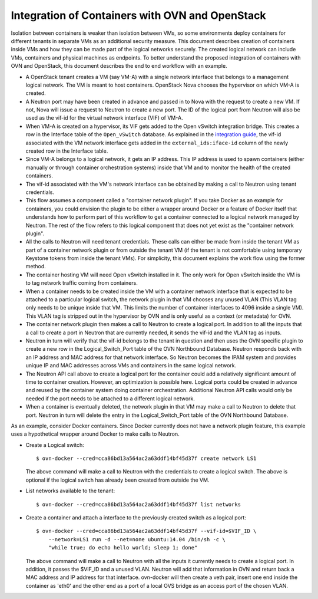 ..
      Licensed under the Apache License, Version 2.0 (the "License"); you may
      not use this file except in compliance with the License. You may obtain
      a copy of the License at

          http://www.apache.org/licenses/LICENSE-2.0

      Unless required by applicable law or agreed to in writing, software
      distributed under the License is distributed on an "AS IS" BASIS, WITHOUT
      WARRANTIES OR CONDITIONS OF ANY KIND, either express or implied. See the
      License for the specific language governing permissions and limitations
      under the License.

      Convention for heading levels in Open vSwitch documentation:

      =======  Heading 0 (reserved for the title in a document)
      -------  Heading 1
      ~~~~~~~  Heading 2
      +++++++  Heading 3
      '''''''  Heading 4

      Avoid deeper levels because they do not render well.

================================================
Integration of Containers with OVN and OpenStack
================================================

Isolation between containers is weaker than isolation between VMs, so some
environments deploy containers for different tenants in separate VMs as an
additional security measure.  This document describes creation of containers
inside VMs and how they can be made part of the logical networks securely.  The
created logical network can include VMs, containers and physical machines as
endpoints.  To better understand the proposed integration of containers with
OVN and OpenStack, this document describes the end to end workflow with an
example.

* A OpenStack tenant creates a VM (say VM-A) with a single network interface
  that belongs to a management logical network.  The VM is meant to host
  containers.  OpenStack Nova chooses the hypervisor on which VM-A is created.

* A Neutron port may have been created in advance and passed in to Nova with
  the request to create a new VM.  If not, Nova will issue a request to Neutron
  to create a new port.  The ID of the logical port from Neutron will also be
  used as the vif-id for the virtual network interface (VIF) of VM-A.

* When VM-A is created on a hypervisor, its VIF gets added to the Open vSwitch
  integration bridge.  This creates a row in the Interface table of the
  ``Open_vSwitch`` database.  As explained in the `integration guide
  <IntegrationGuide.rst>`__, the vif-id associated with the VM network
  interface gets added in the ``external_ids:iface-id`` column of the newly
  created row in the Interface table.

* Since VM-A belongs to a logical network, it gets an IP address.  This IP
  address is used to spawn containers (either manually or through container
  orchestration systems) inside that VM and to monitor the health of the
  created containers.

* The vif-id associated with the VM's network interface can be obtained by
  making a call to Neutron using tenant credentials.

* This flow assumes a component called a "container network plugin".  If you
  take Docker as an example for containers, you could envision the plugin to be
  either a wrapper around Docker or a feature of Docker itself that understands
  how to perform part of this workflow to get a container connected to a
  logical network managed by Neutron.  The rest of the flow refers to this
  logical component that does not yet exist as the "container network plugin".

* All the calls to Neutron will need tenant credentials.  These calls can
  either be made from inside the tenant VM as part of a container network
  plugin or from outside the tenant VM (if the tenant is not comfortable using
  temporary Keystone tokens from inside the tenant VMs).  For simplicity, this
  document explains the work flow using the former method.

* The container hosting VM will need Open vSwitch installed in it.  The only
  work for Open vSwitch inside the VM is to tag network traffic coming from
  containers.

* When a container needs to be created inside the VM with a container network
  interface that is expected to be attached to a particular logical switch, the
  network plugin in that VM chooses any unused VLAN (This VLAN tag only needs
  to be unique inside that VM.  This limits the number of container interfaces
  to 4096 inside a single VM).  This VLAN tag is stripped out in the hypervisor
  by OVN and is only useful as a context (or metadata) for OVN.

* The container network plugin then makes a call to Neutron to create a logical
  port.  In addition to all the inputs that a call to create a port in Neutron
  that are currently needed, it sends the vif-id and the VLAN tag as inputs.

* Neutron in turn will verify that the vif-id belongs to the tenant in question
  and then uses the OVN specific plugin to create a new row in the
  Logical_Switch_Port table of the OVN Northbound Database.  Neutron responds
  back with an IP address and MAC address for that network interface.  So
  Neutron becomes the IPAM system and provides unique IP and MAC addresses
  across VMs and containers in the same logical network.

* The Neutron API call above to create a logical port for the container could
  add a relatively significant amount of time to container creation.  However,
  an optimization is possible here.  Logical ports could be created in advance
  and reused by the container system doing container orchestration.  Additional
  Neutron API calls would only be needed if the port needs to be attached to a
  different logical network.

* When a container is eventually deleted, the network plugin in that VM may
  make a call to Neutron to delete that port.  Neutron in turn will delete the
  entry in the Logical_Switch_Port table of the OVN Northbound Database.

As an example, consider Docker containers.  Since Docker currently does not
have a network plugin feature, this example uses a hypothetical wrapper around
Docker to make calls to Neutron.

* Create a Logical switch::

      $ ovn-docker --cred=cca86bd13a564ac2a63ddf14bf45d37f create network LS1

  The above command will make a call to Neutron with the credentials to create
  a logical switch.  The above is optional if the logical switch has already
  been created from outside the VM.

* List networks available to the tenant::

      $ ovn-docker --cred=cca86bd13a564ac2a63ddf14bf45d37f list networks

* Create a container and attach a interface to the previously created switch as
  a logical port::

      $ ovn-docker --cred=cca86bd13a564ac2a63ddf14bf45d37f --vif-id=$VIF_ID \
          --network=LS1 run -d --net=none ubuntu:14.04 /bin/sh -c \
          "while true; do echo hello world; sleep 1; done"

  The above command will make a call to Neutron with all the inputs it
  currently needs to create a logical port.  In addition, it passes the $VIF_ID
  and a unused VLAN.  Neutron will add that information in OVN and return back
  a MAC address and IP address for that interface.  ovn-docker will then create
  a veth pair, insert one end inside the container as 'eth0' and the other end
  as a port of a local OVS bridge as an access port of the chosen VLAN.
